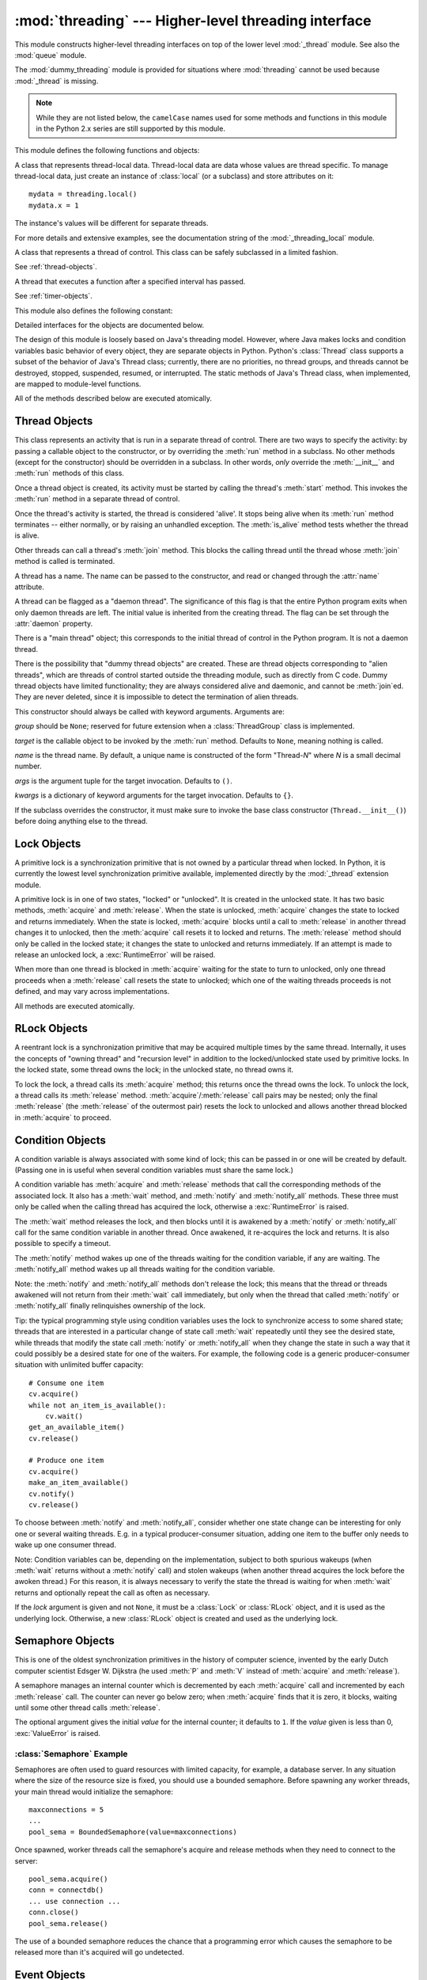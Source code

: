 :mod:`threading` --- Higher-level threading interface
=====================================================

.. module:: threading
   :synopsis: Higher-level threading interface.


This module constructs higher-level threading interfaces on top of the lower
level :mod:`_thread` module.  See also the :mod:`queue` module.

The :mod:`dummy_threading` module is provided for situations where
:mod:`threading` cannot be used because :mod:`_thread` is missing.

.. note::

   While they are not listed below, the ``camelCase`` names used for some
   methods and functions in this module in the Python 2.x series are still
   supported by this module.

.. seealso::

   Latest version of the :source:`threading module Python source code
   <Lib/threading.py>`

This module defines the following functions and objects:


.. function:: active_count()

   Return the number of :class:`Thread` objects currently alive.  The returned
   count is equal to the length of the list returned by :func:`.enumerate`.


.. function:: Condition()
   :noindex:

   A factory function that returns a new condition variable object. A condition
   variable allows one or more threads to wait until they are notified by another
   thread.

   See :ref:`condition-objects`.


.. function:: current_thread()

   Return the current :class:`Thread` object, corresponding to the caller's thread
   of control.  If the caller's thread of control was not created through the
   :mod:`threading` module, a dummy thread object with limited functionality is
   returned.


.. function:: enumerate()

   Return a list of all :class:`Thread` objects currently alive.  The list
   includes daemonic threads, dummy thread objects created by
   :func:`current_thread`, and the main thread.  It excludes terminated threads
   and threads that have not yet been started.


.. function:: Event()
   :noindex:

   A factory function that returns a new event object.  An event manages a flag
   that can be set to true with the :meth:`~Event.set` method and reset to false
   with the :meth:`clear` method.  The :meth:`wait` method blocks until the flag
   is true.

   See :ref:`event-objects`.


.. class:: local

   A class that represents thread-local data.  Thread-local data are data whose
   values are thread specific.  To manage thread-local data, just create an
   instance of :class:`local` (or a subclass) and store attributes on it::

      mydata = threading.local()
      mydata.x = 1

   The instance's values will be different for separate threads.

   For more details and extensive examples, see the documentation string of the
   :mod:`_threading_local` module.


.. function:: Lock()

   A factory function that returns a new primitive lock object.  Once a thread has
   acquired it, subsequent attempts to acquire it block, until it is released; any
   thread may release it.

   See :ref:`lock-objects`.


.. function:: RLock()

   A factory function that returns a new reentrant lock object. A reentrant lock
   must be released by the thread that acquired it. Once a thread has acquired a
   reentrant lock, the same thread may acquire it again without blocking; the
   thread must release it once for each time it has acquired it.

   See :ref:`rlock-objects`.


.. function:: Semaphore(value=1)
   :noindex:

   A factory function that returns a new semaphore object.  A semaphore manages a
   counter representing the number of :meth:`release` calls minus the number of
   :meth:`acquire` calls, plus an initial value. The :meth:`acquire` method blocks
   if necessary until it can return without making the counter negative.  If not
   given, *value* defaults to 1.

   See :ref:`semaphore-objects`.


.. function:: BoundedSemaphore(value=1)

   A factory function that returns a new bounded semaphore object.  A bounded
   semaphore checks to make sure its current value doesn't exceed its initial
   value.  If it does, :exc:`ValueError` is raised. In most situations semaphores
   are used to guard resources with limited capacity.  If the semaphore is released
   too many times it's a sign of a bug.  If not given, *value* defaults to 1.


.. class:: Thread
   :noindex:

   A class that represents a thread of control.  This class can be safely
   subclassed in a limited fashion.

   See :ref:`thread-objects`.


.. class:: Timer
   :noindex:

   A thread that executes a function after a specified interval has passed.

   See :ref:`timer-objects`.


.. function:: settrace(func)

   .. index:: single: trace function

   Set a trace function for all threads started from the :mod:`threading` module.
   The *func* will be passed to  :func:`sys.settrace` for each thread, before its
   :meth:`run` method is called.


.. function:: setprofile(func)

   .. index:: single: profile function

   Set a profile function for all threads started from the :mod:`threading` module.
   The *func* will be passed to  :func:`sys.setprofile` for each thread, before its
   :meth:`run` method is called.


.. function:: stack_size([size])

   Return the thread stack size used when creating new threads.  The optional
   *size* argument specifies the stack size to be used for subsequently created
   threads, and must be 0 (use platform or configured default) or a positive
   integer value of at least 32,768 (32kB). If changing the thread stack size is
   unsupported, a :exc:`ThreadError` is raised.  If the specified stack size is
   invalid, a :exc:`ValueError` is raised and the stack size is unmodified.  32kB
   is currently the minimum supported stack size value to guarantee sufficient
   stack space for the interpreter itself.  Note that some platforms may have
   particular restrictions on values for the stack size, such as requiring a
   minimum stack size > 32kB or requiring allocation in multiples of the system
   memory page size - platform documentation should be referred to for more
   information (4kB pages are common; using multiples of 4096 for the stack size is
   the suggested approach in the absence of more specific information).
   Availability: Windows, systems with POSIX threads.


This module also defines the following constant:

.. data:: TIMEOUT_MAX

   The maximum value allowed for the *timeout* parameter of blocking functions
   (:meth:`Lock.acquire`, :meth:`RLock.acquire`, :meth:`Condition.wait`, etc.).
   Specifying a timeout greater than this value will raise an
   :exc:`OverflowError`.

   .. versionadded:: 3.2


Detailed interfaces for the objects are documented below.

The design of this module is loosely based on Java's threading model. However,
where Java makes locks and condition variables basic behavior of every object,
they are separate objects in Python.  Python's :class:`Thread` class supports a
subset of the behavior of Java's Thread class; currently, there are no
priorities, no thread groups, and threads cannot be destroyed, stopped,
suspended, resumed, or interrupted.  The static methods of Java's Thread class,
when implemented, are mapped to module-level functions.

All of the methods described below are executed atomically.


.. _thread-objects:

Thread Objects
--------------

This class represents an activity that is run in a separate thread of control.
There are two ways to specify the activity: by passing a callable object to the
constructor, or by overriding the :meth:`run` method in a subclass.  No other
methods (except for the constructor) should be overridden in a subclass.  In
other words,  *only*  override the :meth:`__init__` and :meth:`run` methods of
this class.

Once a thread object is created, its activity must be started by calling the
thread's :meth:`start` method.  This invokes the :meth:`run` method in a
separate thread of control.

Once the thread's activity is started, the thread is considered 'alive'. It
stops being alive when its :meth:`run` method terminates -- either normally, or
by raising an unhandled exception.  The :meth:`is_alive` method tests whether the
thread is alive.

Other threads can call a thread's :meth:`join` method.  This blocks the calling
thread until the thread whose :meth:`join` method is called is terminated.

A thread has a name.  The name can be passed to the constructor, and read or
changed through the :attr:`name` attribute.

A thread can be flagged as a "daemon thread".  The significance of this flag is
that the entire Python program exits when only daemon threads are left.  The
initial value is inherited from the creating thread.  The flag can be set
through the :attr:`daemon` property.

There is a "main thread" object; this corresponds to the initial thread of
control in the Python program.  It is not a daemon thread.

There is the possibility that "dummy thread objects" are created. These are
thread objects corresponding to "alien threads", which are threads of control
started outside the threading module, such as directly from C code.  Dummy
thread objects have limited functionality; they are always considered alive and
daemonic, and cannot be :meth:`join`\ ed.  They are never deleted, since it is
impossible to detect the termination of alien threads.


.. class:: Thread(group=None, target=None, name=None, args=(), kwargs={})

   This constructor should always be called with keyword arguments.  Arguments
   are:

   *group* should be ``None``; reserved for future extension when a
   :class:`ThreadGroup` class is implemented.

   *target* is the callable object to be invoked by the :meth:`run` method.
   Defaults to ``None``, meaning nothing is called.

   *name* is the thread name.  By default, a unique name is constructed of the
   form "Thread-*N*" where *N* is a small decimal number.

   *args* is the argument tuple for the target invocation.  Defaults to ``()``.

   *kwargs* is a dictionary of keyword arguments for the target invocation.
   Defaults to ``{}``.

   If the subclass overrides the constructor, it must make sure to invoke the
   base class constructor (``Thread.__init__()``) before doing anything else to
   the thread.

   .. method:: start()

      Start the thread's activity.

      It must be called at most once per thread object.  It arranges for the
      object's :meth:`run` method to be invoked in a separate thread of control.

      This method will raise a :exc:`RuntimeException` if called more than once
      on the same thread object.

   .. method:: run()

      Method representing the thread's activity.

      You may override this method in a subclass.  The standard :meth:`run`
      method invokes the callable object passed to the object's constructor as
      the *target* argument, if any, with sequential and keyword arguments taken
      from the *args* and *kwargs* arguments, respectively.

   .. method:: join(timeout=None)

      Wait until the thread terminates. This blocks the calling thread until the
      thread whose :meth:`join` method is called terminates -- either normally
      or through an unhandled exception -- or until the optional timeout occurs.

      When the *timeout* argument is present and not ``None``, it should be a
      floating point number specifying a timeout for the operation in seconds
      (or fractions thereof). As :meth:`join` always returns ``None``, you must
      call :meth:`is_alive` after :meth:`join` to decide whether a timeout
      happened -- if the thread is still alive, the :meth:`join` call timed out.

      When the *timeout* argument is not present or ``None``, the operation will
      block until the thread terminates.

      A thread can be :meth:`join`\ ed many times.

      :meth:`join` raises a :exc:`RuntimeError` if an attempt is made to join
      the current thread as that would cause a deadlock. It is also an error to
      :meth:`join` a thread before it has been started and attempts to do so
      raises the same exception.

   .. attribute:: name

      A string used for identification purposes only. It has no semantics.
      Multiple threads may be given the same name.  The initial name is set by
      the constructor.

   .. method:: getName()
               setName()

      Old getter/setter API for :attr:`~Thread.name`; use it directly as a
      property instead.

   .. attribute:: ident

      The 'thread identifier' of this thread or ``None`` if the thread has not
      been started.  This is a nonzero integer.  See the
      :func:`thread.get_ident()` function.  Thread identifiers may be recycled
      when a thread exits and another thread is created.  The identifier is
      available even after the thread has exited.

   .. method:: is_alive()

      Return whether the thread is alive.

      This method returns ``True`` just before the :meth:`run` method starts
      until just after the :meth:`run` method terminates.  The module function
      :func:`.enumerate` returns a list of all alive threads.

   .. attribute:: daemon

      A boolean value indicating whether this thread is a daemon thread (True)
      or not (False).  This must be set before :meth:`start` is called,
      otherwise :exc:`RuntimeError` is raised.  Its initial value is inherited
      from the creating thread; the main thread is not a daemon thread and
      therefore all threads created in the main thread default to :attr:`daemon`
      = ``False``.

      The entire Python program exits when no alive non-daemon threads are left.

   .. method:: isDaemon()
               setDaemon()

      Old getter/setter API for :attr:`~Thread.daemon`; use it directly as a
      property instead.


.. _lock-objects:

Lock Objects
------------

A primitive lock is a synchronization primitive that is not owned by a
particular thread when locked.  In Python, it is currently the lowest level
synchronization primitive available, implemented directly by the :mod:`_thread`
extension module.

A primitive lock is in one of two states, "locked" or "unlocked". It is created
in the unlocked state.  It has two basic methods, :meth:`acquire` and
:meth:`release`.  When the state is unlocked, :meth:`acquire` changes the state
to locked and returns immediately.  When the state is locked, :meth:`acquire`
blocks until a call to :meth:`release` in another thread changes it to unlocked,
then the :meth:`acquire` call resets it to locked and returns.  The
:meth:`release` method should only be called in the locked state; it changes the
state to unlocked and returns immediately. If an attempt is made to release an
unlocked lock, a :exc:`RuntimeError` will be raised.

When more than one thread is blocked in :meth:`acquire` waiting for the state to
turn to unlocked, only one thread proceeds when a :meth:`release` call resets
the state to unlocked; which one of the waiting threads proceeds is not defined,
and may vary across implementations.

All methods are executed atomically.


.. method:: Lock.acquire(blocking=True, timeout=-1)

   Acquire a lock, blocking or non-blocking.

   When invoked without arguments, block until the lock is unlocked, then set it to
   locked, and return true.

   When invoked with the *blocking* argument set to true, do the same thing as when
   called without arguments, and return true.

   When invoked with the *blocking* argument set to false, do not block.  If a call
   without an argument would block, return false immediately; otherwise, do the
   same thing as when called without arguments, and return true.

   When invoked with the floating-point *timeout* argument set to a positive
   value, block for at most the number of seconds specified by *timeout*
   and as long as the lock cannot be acquired.  A negative *timeout* argument
   specifies an unbounded wait.  It is forbidden to specify a *timeout*
   when *blocking* is false.

   The return value is ``True`` if the lock is acquired successfully,
   ``False`` if not (for example if the *timeout* expired).

   .. versionchanged:: 3.2
      The *timeout* parameter is new.


.. method:: Lock.release()

   Release a lock.

   When the lock is locked, reset it to unlocked, and return.  If any other threads
   are blocked waiting for the lock to become unlocked, allow exactly one of them
   to proceed.

   Do not call this method when the lock is unlocked.

   There is no return value.


.. _rlock-objects:

RLock Objects
-------------

A reentrant lock is a synchronization primitive that may be acquired multiple
times by the same thread.  Internally, it uses the concepts of "owning thread"
and "recursion level" in addition to the locked/unlocked state used by primitive
locks.  In the locked state, some thread owns the lock; in the unlocked state,
no thread owns it.

To lock the lock, a thread calls its :meth:`acquire` method; this returns once
the thread owns the lock.  To unlock the lock, a thread calls its
:meth:`release` method. :meth:`acquire`/:meth:`release` call pairs may be
nested; only the final :meth:`release` (the :meth:`release` of the outermost
pair) resets the lock to unlocked and allows another thread blocked in
:meth:`acquire` to proceed.


.. method:: RLock.acquire(blocking=True, timeout=-1)

   Acquire a lock, blocking or non-blocking.

   When invoked without arguments: if this thread already owns the lock, increment
   the recursion level by one, and return immediately.  Otherwise, if another
   thread owns the lock, block until the lock is unlocked.  Once the lock is
   unlocked (not owned by any thread), then grab ownership, set the recursion level
   to one, and return.  If more than one thread is blocked waiting until the lock
   is unlocked, only one at a time will be able to grab ownership of the lock.
   There is no return value in this case.

   When invoked with the *blocking* argument set to true, do the same thing as when
   called without arguments, and return true.

   When invoked with the *blocking* argument set to false, do not block.  If a call
   without an argument would block, return false immediately; otherwise, do the
   same thing as when called without arguments, and return true.

   When invoked with the floating-point *timeout* argument set to a positive
   value, block for at most the number of seconds specified by *timeout*
   and as long as the lock cannot be acquired.  Return true if the lock has
   been acquired, false if the timeout has elapsed.

   .. versionchanged:: 3.2
      The *timeout* parameter is new.


.. method:: RLock.release()

   Release a lock, decrementing the recursion level.  If after the decrement it is
   zero, reset the lock to unlocked (not owned by any thread), and if any other
   threads are blocked waiting for the lock to become unlocked, allow exactly one
   of them to proceed.  If after the decrement the recursion level is still
   nonzero, the lock remains locked and owned by the calling thread.

   Only call this method when the calling thread owns the lock. A
   :exc:`RuntimeError` is raised if this method is called when the lock is
   unlocked.

   There is no return value.


.. _condition-objects:

Condition Objects
-----------------

A condition variable is always associated with some kind of lock; this can be
passed in or one will be created by default.  (Passing one in is useful when
several condition variables must share the same lock.)

A condition variable has :meth:`acquire` and :meth:`release` methods that call
the corresponding methods of the associated lock. It also has a :meth:`wait`
method, and :meth:`notify` and :meth:`notify_all` methods.  These three must only
be called when the calling thread has acquired the lock, otherwise a
:exc:`RuntimeError` is raised.

The :meth:`wait` method releases the lock, and then blocks until it is awakened
by a :meth:`notify` or :meth:`notify_all` call for the same condition variable in
another thread.  Once awakened, it re-acquires the lock and returns.  It is also
possible to specify a timeout.

The :meth:`notify` method wakes up one of the threads waiting for the condition
variable, if any are waiting.  The :meth:`notify_all` method wakes up all threads
waiting for the condition variable.

Note: the :meth:`notify` and :meth:`notify_all` methods don't release the lock;
this means that the thread or threads awakened will not return from their
:meth:`wait` call immediately, but only when the thread that called
:meth:`notify` or :meth:`notify_all` finally relinquishes ownership of the lock.

Tip: the typical programming style using condition variables uses the lock to
synchronize access to some shared state; threads that are interested in a
particular change of state call :meth:`wait` repeatedly until they see the
desired state, while threads that modify the state call :meth:`notify` or
:meth:`notify_all` when they change the state in such a way that it could
possibly be a desired state for one of the waiters.  For example, the following
code is a generic producer-consumer situation with unlimited buffer capacity::

   # Consume one item
   cv.acquire()
   while not an_item_is_available():
       cv.wait()
   get_an_available_item()
   cv.release()

   # Produce one item
   cv.acquire()
   make_an_item_available()
   cv.notify()
   cv.release()

To choose between :meth:`notify` and :meth:`notify_all`, consider whether one
state change can be interesting for only one or several waiting threads.  E.g.
in a typical producer-consumer situation, adding one item to the buffer only
needs to wake up one consumer thread.

Note:  Condition variables can be, depending on the implementation, subject
to both spurious wakeups (when :meth:`wait` returns without a :meth:`notify`
call) and stolen wakeups (when another thread acquires the lock before the
awoken thread.)  For this reason, it is always necessary to verify the state
the thread is waiting for when :meth:`wait` returns and optionally repeat
the call as often as necessary.


.. class:: Condition(lock=None)

   If the *lock* argument is given and not ``None``, it must be a :class:`Lock`
   or :class:`RLock` object, and it is used as the underlying lock.  Otherwise,
   a new :class:`RLock` object is created and used as the underlying lock.

   .. method:: acquire(*args)

      Acquire the underlying lock. This method calls the corresponding method on
      the underlying lock; the return value is whatever that method returns.

   .. method:: release()

      Release the underlying lock. This method calls the corresponding method on
      the underlying lock; there is no return value.

   .. method:: wait(timeout=None)

      Wait until notified or until a timeout occurs. If the calling thread has
      not acquired the lock when this method is called, a :exc:`RuntimeError` is
      raised.

      This method releases the underlying lock, and then blocks until it is
      awakened by a :meth:`notify` or :meth:`notify_all` call for the same
      condition variable in another thread, or until the optional timeout
      occurs.  Once awakened or timed out, it re-acquires the lock and returns.

      When the *timeout* argument is present and not ``None``, it should be a
      floating point number specifying a timeout for the operation in seconds
      (or fractions thereof).

      When the underlying lock is an :class:`RLock`, it is not released using
      its :meth:`release` method, since this may not actually unlock the lock
      when it was acquired multiple times recursively.  Instead, an internal
      interface of the :class:`RLock` class is used, which really unlocks it
      even when it has been recursively acquired several times. Another internal
      interface is then used to restore the recursion level when the lock is
      reacquired.

      The return value is ``True`` unless a given *timeout* expired, in which
      case it is ``False``.

      .. versionchanged:: 3.2
         Previously, the method always returned ``None``.

   .. method:: wait_for(predicate, timeout=None)

      Wait until a condition evaluates to True.  *predicate* should be a
      callable which result will be interpreted as a boolean value.
      A *timeout* may be provided giving the maximum time to wait.

      This utility method may call :meth:`wait` repeatedly until the predicate
      is satisfied, or until a timeout occurs. The return value is
      the last return value of the predicate and will evaluate to
      ``False`` if the method timed out.

      Ignoring the timeout feature, calling this method is roughly equivalent to
      writing::

        while not predicate():
            cv.wait()

      Therefore, the same rules apply as with :meth:`wait`: The lock must be
      held when called and is re-aquired on return.  The predicate is evaluated
      with the lock held.

      Using this method, the consumer example above can be written thus::

         with cv:
             cv.wait_for(an_item_is_available)
             get_an_available_item()

      .. versionadded:: 3.2

   .. method:: notify()

      Wake up a thread waiting on this condition, if any.  If the calling thread
      has not acquired the lock when this method is called, a
      :exc:`RuntimeError` is raised.

      This method wakes up one of the threads waiting for the condition
      variable, if any are waiting; it is a no-op if no threads are waiting.

      The current implementation wakes up exactly one thread, if any are
      waiting.  However, it's not safe to rely on this behavior.  A future,
      optimized implementation may occasionally wake up more than one thread.

      Note: the awakened thread does not actually return from its :meth:`wait`
      call until it can reacquire the lock.  Since :meth:`notify` does not
      release the lock, its caller should.

   .. method:: notify_all()

      Wake up all threads waiting on this condition.  This method acts like
      :meth:`notify`, but wakes up all waiting threads instead of one. If the
      calling thread has not acquired the lock when this method is called, a
      :exc:`RuntimeError` is raised.


.. _semaphore-objects:

Semaphore Objects
-----------------

This is one of the oldest synchronization primitives in the history of computer
science, invented by the early Dutch computer scientist Edsger W. Dijkstra (he
used :meth:`P` and :meth:`V` instead of :meth:`acquire` and :meth:`release`).

A semaphore manages an internal counter which is decremented by each
:meth:`acquire` call and incremented by each :meth:`release` call.  The counter
can never go below zero; when :meth:`acquire` finds that it is zero, it blocks,
waiting until some other thread calls :meth:`release`.


.. class:: Semaphore(value=1)

   The optional argument gives the initial *value* for the internal counter; it
   defaults to ``1``. If the *value* given is less than 0, :exc:`ValueError` is
   raised.

   .. method:: acquire(blocking=True, timeout=None)

      Acquire a semaphore.

      When invoked without arguments: if the internal counter is larger than
      zero on entry, decrement it by one and return immediately.  If it is zero
      on entry, block, waiting until some other thread has called
      :meth:`release` to make it larger than zero.  This is done with proper
      interlocking so that if multiple :meth:`acquire` calls are blocked,
      :meth:`release` will wake exactly one of them up.  The implementation may
      pick one at random, so the order in which blocked threads are awakened
      should not be relied on.  Returns true (or blocks indefinitely).

      When invoked with *blocking* set to false, do not block.  If a call
      without an argument would block, return false immediately; otherwise,
      do the same thing as when called without arguments, and return true.

      When invoked with a *timeout* other than None, it will block for at
      most *timeout* seconds.  If acquire does not complete successfully in
      that interval, return false.  Return true otherwise.

      .. versionchanged:: 3.2
         The *timeout* parameter is new.

   .. method:: release()

      Release a semaphore, incrementing the internal counter by one.  When it
      was zero on entry and another thread is waiting for it to become larger
      than zero again, wake up that thread.


.. _semaphore-examples:

:class:`Semaphore` Example
^^^^^^^^^^^^^^^^^^^^^^^^^^

Semaphores are often used to guard resources with limited capacity, for example,
a database server.  In any situation where the size of the resource size is
fixed, you should use a bounded semaphore.  Before spawning any worker threads,
your main thread would initialize the semaphore::

   maxconnections = 5
   ...
   pool_sema = BoundedSemaphore(value=maxconnections)

Once spawned, worker threads call the semaphore's acquire and release methods
when they need to connect to the server::

   pool_sema.acquire()
   conn = connectdb()
   ... use connection ...
   conn.close()
   pool_sema.release()

The use of a bounded semaphore reduces the chance that a programming error which
causes the semaphore to be released more than it's acquired will go undetected.


.. _event-objects:

Event Objects
-------------

This is one of the simplest mechanisms for communication between threads: one
thread signals an event and other threads wait for it.

An event object manages an internal flag that can be set to true with the
:meth:`~Event.set` method and reset to false with the :meth:`clear` method.  The
:meth:`wait` method blocks until the flag is true.


.. class:: Event()

   The internal flag is initially false.

   .. method:: is_set()

      Return true if and only if the internal flag is true.

   .. method:: set()

      Set the internal flag to true. All threads waiting for it to become true
      are awakened. Threads that call :meth:`wait` once the flag is true will
      not block at all.

   .. method:: clear()

      Reset the internal flag to false. Subsequently, threads calling
      :meth:`wait` will block until :meth:`.set` is called to set the internal
      flag to true again.

   .. method:: wait(timeout=None)

      Block until the internal flag is true.  If the internal flag is true on
      entry, return immediately.  Otherwise, block until another thread calls
      :meth:`set` to set the flag to true, or until the optional timeout occurs.

      When the timeout argument is present and not ``None``, it should be a
      floating point number specifying a timeout for the operation in seconds
      (or fractions thereof).

      This method returns the internal flag on exit, so it will always return
      ``True`` except if a timeout is given and the operation times out.

      .. versionchanged:: 3.1
         Previously, the method always returned ``None``.


.. _timer-objects:

Timer Objects
-------------

This class represents an action that should be run only after a certain amount
of time has passed --- a timer.  :class:`Timer` is a subclass of :class:`Thread`
and as such also functions as an example of creating custom threads.

Timers are started, as with threads, by calling their :meth:`start` method.  The
timer can be stopped (before its action has begun) by calling the :meth:`cancel`
method.  The interval the timer will wait before executing its action may not be
exactly the same as the interval specified by the user.

For example::

   def hello():
       print("hello, world")

   t = Timer(30.0, hello)
   t.start() # after 30 seconds, "hello, world" will be printed


.. class:: Timer(interval, function, args=[], kwargs={})

   Create a timer that will run *function* with arguments *args* and  keyword
   arguments *kwargs*, after *interval* seconds have passed.

   .. method:: cancel()

      Stop the timer, and cancel the execution of the timer's action.  This will
      only work if the timer is still in its waiting stage.


Barrier Objects
---------------

.. versionadded:: 3.2

This class provides a simple synchronization primitive for use by a fixed number
of threads that need to wait for each other.  Each of the threads tries to pass
the barrier by calling the :meth:`wait` method and will block until all of the
threads have made the call.  At this points, the threads are released
simultanously.

The barrier can be reused any number of times for the same number of threads.

As an example, here is a simple way to synchronize a client and server thread::

   b = Barrier(2, timeout=5)

   def server():
       start_server()
       b.wait()
       while True:
           connection = accept_connection()
           process_server_connection(connection)

   def client():
       b.wait()
       while True:
           connection = make_connection()
           process_client_connection(connection)


.. class:: Barrier(parties, action=None, timeout=None)

   Create a barrier object for *parties* number of threads.  An *action*, when
   provided, is a callable to be called by one of the threads when they are
   released.  *timeout* is the default timeout value if none is specified for
   the :meth:`wait` method.

   .. method:: wait(timeout=None)

      Pass the barrier.  When all the threads party to the barrier have called
      this function, they are all released simultaneously.  If a *timeout* is
      provided, is is used in preference to any that was supplied to the class
      constructor.

      The return value is an integer in the range 0 to *parties* -- 1, different
      for each thrad.  This can be used to select a thread to do some special
      housekeeping, e.g.::

         i = barrier.wait()
         if i == 0:
             # Only one thread needs to print this
             print("passed the barrier")

      If an *action* was provided to the constructor, one of the threads will
      have called it prior to being released.  Should this call raise an error,
      the barrier is put into the broken state.

      If the call times out, the barrier is put into the broken state.

      This method may raise a :class:`BrokenBarrierError` exception if the
      barrier is broken or reset while a thread is waiting.

   .. method:: reset()

      Return the barrier to the default, empty state.  Any threads waiting on it
      will receive the :class:`BrokenBarrierError` exception.

      Note that using this function may can require some external
      synchronization if there are other threads whose state is unknown.  If a
      barrier is broken it may be better to just leave it and create a new one.

   .. method:: abort()

      Put the barrier into a broken state.  This causes any active or future
      calls to :meth:`wait` to fail with the :class:`BrokenBarrierError`.  Use
      this for example if one of the needs to abort, to avoid deadlocking the
      application.

      It may be preferable to simply create the barrier with a sensible
      *timeout* value to automatically guard against one of the threads going
      awry.

   .. attribute:: parties

      The number of threads required to pass the barrier.

   .. attribute:: n_waiting

      The number of threads currently waiting in the barrier.

   .. attribute:: broken

      A boolean that is ``True`` if the barrier is in the broken state.


.. exception:: BrokenBarrierError

   This exception, a subclass of :exc:`RuntimeError`, is raised when the
   :class:`Barrier` object is reset or broken.


.. _with-locks:

Using locks, conditions, and semaphores in the :keyword:`with` statement
------------------------------------------------------------------------

All of the objects provided by this module that have :meth:`acquire` and
:meth:`release` methods can be used as context managers for a :keyword:`with`
statement.  The :meth:`acquire` method will be called when the block is entered,
and :meth:`release` will be called when the block is exited.

Currently, :class:`Lock`, :class:`RLock`, :class:`Condition`,
:class:`Semaphore`, and :class:`BoundedSemaphore` objects may be used as
:keyword:`with` statement context managers.  For example::

   import threading

   some_rlock = threading.RLock()

   with some_rlock:
       print("some_rlock is locked while this executes")


.. _threaded-imports:

Importing in threaded code
--------------------------

While the import machinery is thread-safe, there are two key restrictions on
threaded imports due to inherent limitations in the way that thread-safety is
provided:

* Firstly, other than in the main module, an import should not have the
  side effect of spawning a new thread and then waiting for that thread in
  any way. Failing to abide by this restriction can lead to a deadlock if
  the spawned thread directly or indirectly attempts to import a module.
* Secondly, all import attempts must be completed before the interpreter
  starts shutting itself down. This can be most easily achieved by only
  performing imports from non-daemon threads created through the threading
  module. Daemon threads and threads created directly with the thread
  module will require some other form of synchronization to ensure they do
  not attempt imports after system shutdown has commenced. Failure to
  abide by this restriction will lead to intermittent exceptions and
  crashes during interpreter shutdown (as the late imports attempt to
  access machinery which is no longer in a valid state).
